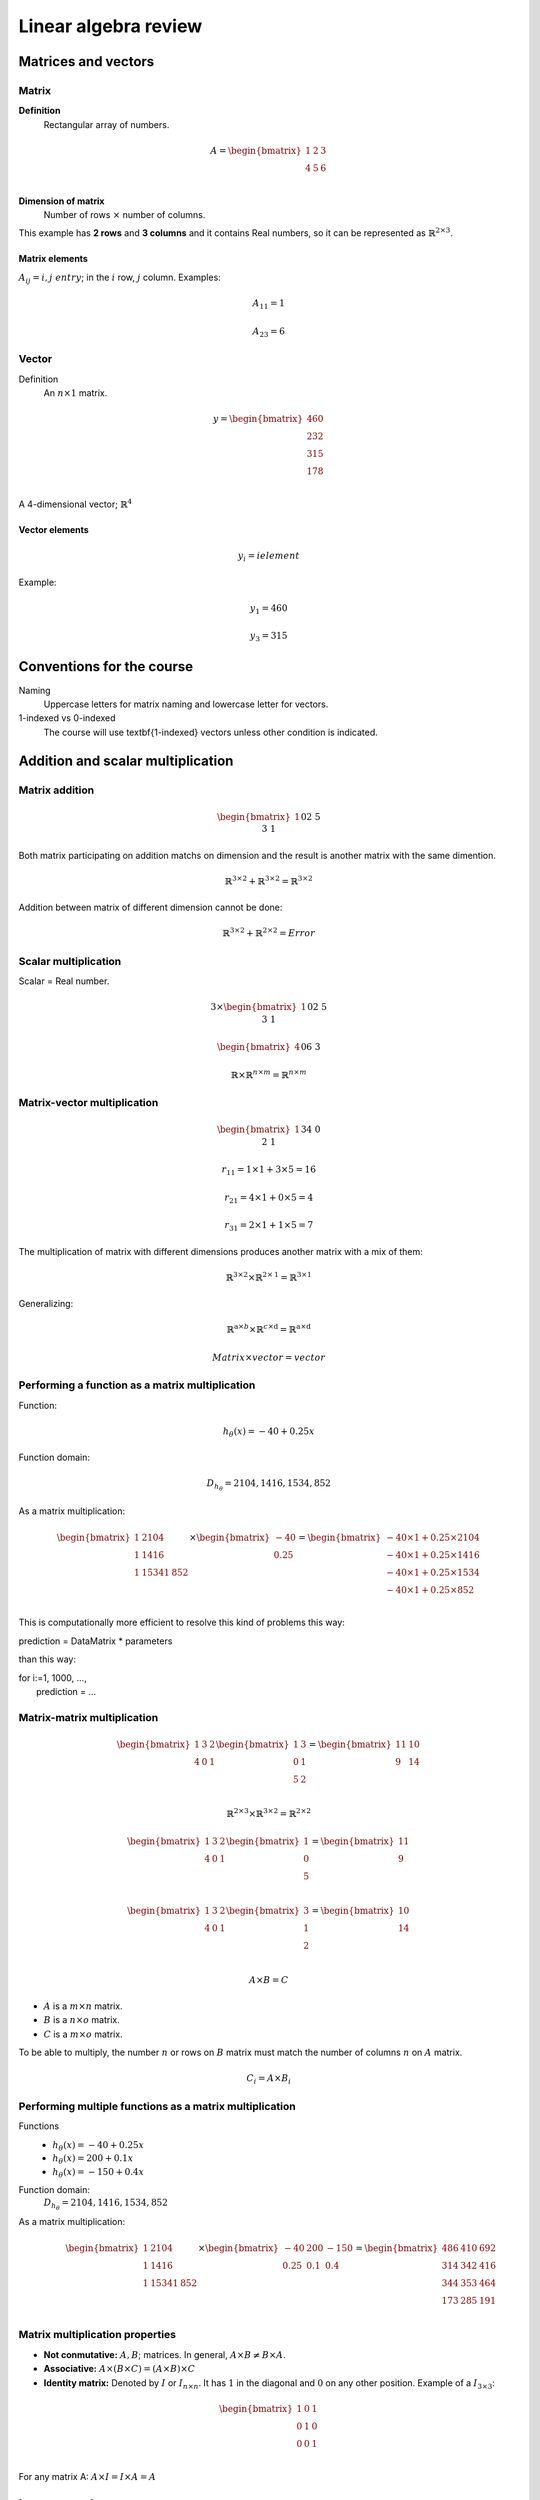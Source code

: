 =======================
 Linear algebra review
=======================

Matrices and vectors
====================

Matrix
------

**Definition**
  Rectangular array of numbers.

.. math::
   A = \begin{bmatrix}
         1 & 2 & 3 \\
         4 & 5 & 6 \\
       \end{bmatrix}

**Dimension of matrix**
  Number of rows :math:`\times` number of columns.
        
This example has **2 rows** and **3 columns** and it contains Real numbers, so
it can be represented as :math:`\mathbb{R}^{2\times3}`.

Matrix elements
```````````````

:math:`A_{ij} = i,j \ entry`; in the :math:`i` row, :math:`j` column. Examples:

.. math::

   A_{11} = 1

   A_{23} = 6

Vector
------

Definition
  An :math:`n \times 1` matrix.

.. math::
   y = \begin{bmatrix}
         460 \\
         232 \\
         315 \\
         178 \\
       \end{bmatrix}

A 4-dimensional vector; :math:`\mathbb{R}^4`

Vector elements
```````````````

.. math::
   y_{i} = i element

Example:

.. math::
   y_{1} = 460

   y_{3} = 315


Conventions for the course
==========================
          
Naming
  Uppercase letters for matrix naming and lowercase letter for vectors.
1-indexed vs 0-indexed
  The course will use \textbf{1-indexed} vectors unless other condition is
  indicated.

Addition and scalar multiplication
==================================

Matrix addition
---------------

.. math::
   \begin{bmatrix}
     1 && 0 \\
     2 && 5 \\
     3 && 1 \\
   \end{bmatrix} + \begin{bmatrix}
                     4 && 0.5 \\
                     2 && 5 \\
                     0 && 1 \\
                   \end{bmatrix} = \begin{bmatrix}
                                     5 && 0.5 \\
                                     4 && 10 \\
                                     2 && 3 \\
                                   \end{bmatrix}

Both matrix participating on addition matchs on dimension and the result is
another matrix with the same dimention.

.. math::
   \mathbb{R}^{3\times2} + \mathbb{R}^{3\times2} = \mathbb{R}^{3\times2}

Addition between matrix of different dimension cannot be done:

.. math::
   \mathbb{R}^{3\times2} + \mathbb{R}^{2\times2} = Error

Scalar multiplication
---------------------

Scalar = Real number.

.. math::
   3 \times \begin{bmatrix}
              1 && 0 \\
              2 && 5 \\
              3 && 1 \\
            \end{bmatrix} = \begin{bmatrix}
                              3 && 0 \\
                              6 && 15 \\
                              9 && 3 \\
                            \end{bmatrix}

   \begin{bmatrix}
     4 && 0 \\
     6 && 3 \\
   \end{bmatrix} \div 4 = \begin{bmatrix}
                            1 && 0 \\
                            3/2 && 3/4 \\
                          \end{bmatrix}

   \mathbb{R} \times \mathbb{R}^{n \times m} = \mathbb{R}^{n \times m}

Matrix-vector multiplication
----------------------------

.. math::
   \begin{bmatrix}
     1 && 3 \\
     4 && 0 \\
     2 && 1 \\
   \end{bmatrix}
   \begin{bmatrix}
     1 \\
     5 \\
   \end{bmatrix} =  \begin{bmatrix}
                      16 \\
                      4 \\
                      7 \\
                    \end{bmatrix} = r

   r_{11} = 1 \times 1 + 3 \times 5 = 16
   
   r_{21} = 4 \times 1 + 0 \times 5 = 4

   r_{31} = 2 \times 1 + 1 \times 5 = 7

The multiplication of matrix with different dimensions produces another matrix
with a mix of them:

.. math::
   \mathbb{R}^{\textbf{3} \times 2} \times \mathbb{R}^{2 \times \textbf{1}} =
   \mathbb{R}^{\textbf{3} \times \textbf{1}}

Generalizing:

.. math::
   \mathbb{R}^{\textbf{a} \times b} \times \mathbb{R}^{c \times \textbf{d}} =
   \mathbb{R}^{\textbf{a} \times \textbf{d}}

   Matrix \times vector = vector

Performing a function as a matrix multiplication
------------------------------------------------

Function:

.. math::
   h_{\theta}(x) = -40 + 0.25x

Function domain:

.. math::
   D_{h_{\theta}} = {2104, 1416, 1534, 852}

As a matrix multiplication:

.. math::
   \begin{bmatrix}
     1 & 2104 \\
     1 & 1416 \\
     1 & 1534
     1 & 852 \\
   \end{bmatrix} \times \begin{bmatrix}
                          -40 \\
                          0.25 \\
                        \end{bmatrix} = \begin{bmatrix}
                                          -40 \times 1 + 0.25 \times 2104 \\
                                          -40 \times 1 + 0.25 \times 1416 \\
                                          -40 \times 1 + 0.25 \times 1534 \\
                                          -40 \times 1 + 0.25 \times 852 \\
                                        \end{bmatrix}

This is computationally more efficient to resolve this kind of problems this
way:

.. line-block::
   prediction = DataMatrix * parameters

than this way:

.. line-block::
   for i:=1, 1000, ...,
       prediction = ...

Matrix-matrix multiplication
----------------------------

.. math::
   \begin{bmatrix}
     1 & 3 & 2 \\
     4 & 0 & 1 \\
   \end{bmatrix}
   \begin{bmatrix}
     1 & 3 \\
     0 & 1 \\
     5 & 2 \\
   \end{bmatrix} = \begin{bmatrix}
                     11 & 10 \\
                     9 & 14 \\
                   \end{bmatrix}

   \mathbb{R}^{2 \times 3} \times \mathbb{R}^{3 \times 2} =
   \mathbb{R}^{2 \times 2}

   \begin{bmatrix}
     1 & 3 & 2 \\
     4 & 0 & 1 \\
   \end{bmatrix}
   \begin{bmatrix}
     1 \\
     0 \\
     5 \\
   \end{bmatrix} = \begin{bmatrix}
                     11 \\
                     9 \\
                   \end{bmatrix}

   \begin{bmatrix}
     1 & 3 & 2 \\
     4 & 0 & 1 \\
   \end{bmatrix}
   \begin{bmatrix}
     3 \\
     1 \\
     2 \\
   \end{bmatrix} = \begin{bmatrix}
                     10 \\
                     14 \\
                   \end{bmatrix}

   A \times B = C

* :math:`A` is a :math:`m \times n` matrix.
* :math:`B` is a :math:`n \times o` matrix.
* :math:`C` is a :math:`m \times o` matrix.

To be able to multiply, the number :math:`n` or rows on :math:`B` matrix must
match the number of columns :math:`n` on :math:`A` matrix.

.. math::
   C_{i} = A \times B_{i}

Performing multiple functions as a matrix multiplication
--------------------------------------------------------

Functions
  * :math:`h_{\theta}(x) = -40 + 0.25x`
  * :math:`h_{\theta}(x) = 200 + 0.1x`
  * :math:`h_{\theta}(x) = -150 + 0.4x`

Function domain:
  :math:`D_{h_{\theta}} = {2104, 1416, 1534, 852}`

As a matrix multiplication:
  .. math::
     \begin{bmatrix}
       1 & 2104 \\
       1 & 1416 \\
       1 & 1534
       1 & 852 \\
     \end{bmatrix} \times \begin{bmatrix}
                            -40 & 200 & -150 \\
                            0.25 & 0.1 & 0.4 \\
                          \end{bmatrix} = \begin{bmatrix}
                                            486 & 410 & 692 \\
                                            314 & 342 & 416 \\
                                            344 & 353 & 464 \\
                                            173 & 285 & 191 \\
                                          \end{bmatrix}

Matrix multiplication properties
--------------------------------

* **Not conmutative:** :math:`A, B`; matrices. In general, :math:`A \times B
  \neq B \times A`.
* **Associative:** :math:`A \times (B \times C) = (A \times B) \times C`
* **Identity matrix:** Denoted by :math:`I` or :math:`I_{n \times n}`. It has
  :math:`1` in the diagonal and :math:`0` on any other position. Example of a
  :math:`I_{3 \times 3}`:

.. math::
   \begin{bmatrix}
     1 & 0 & 1 \\
     0 & 1 & 0 \\
     0 & 0 & 1 \\
   \end{bmatrix}

For any matrix A: :math:`A \times I = I \times A = A`

Inverse and transpose
=====================

Inverse
-------

.. math::
   1 = Identity

Given a number, multiply it to another one to obtain the identity:

.. math::
   3 \times (3^{-1}) = 3 \times \frac{1}{3} = 1

Not all numbers have an inverse: :math:`0^{0} = undefined`

Matrix inverse
--------------

If A is a :math:`m \times m` matrix (square matrix), and if it has an inverse:

.. math::
   A(A^{-1}) = A^{-1}A = I

* Only square matrix can have an inverse.
* Matrices that don't have an inverse are some kind too close to zero.
* Matrices that don't have an inverse are "singular" or "degenerate".

Matrix transpose
----------------

.. math::
   A = \begin{bmatrix}
         1 & 2 & 0 \\
         3 & 5 & 9 \\
       \end{bmatrix} \Rightarrow A^{T} = \begin{bmatrix}
                                           1 & 3 \\
                                           2 & 5 \\
                                           0 & 9 \\
                                         \end{bmatrix}

Let :math:`A` be an :math:`m \times n` matrix, and let :math:`B = A^{T}`. Then
:math:`B` is an :math:`n \times m` matrix and :math:`B_{ij} = A_{ji}`.

Example:

.. math::
   B_{12} = A_{21} = 2
